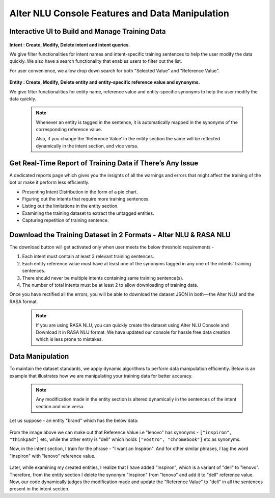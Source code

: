 ################################################
Alter NLU Console Features and Data Manipulation  
################################################

================================================
Interactive UI to Build and Manage Training Data
================================================

	.. image:: https://s3-ap-southeast-1.amazonaws.com/kontikilabs.com/alter-nlu-readthedocs/alter-nlu-ui.gif   
	   :align: center

**Intent : Create, Modify, Delete intent and intent queries.**

We give filter functionalities for intent names and intent-specific training sentences to help the user modify the data quickly. We also have a search functionality that enables users to filter out the list.

For user convenience, we allow drop down search for both "Selected Value" and "Reference Value".

	.. image:: https://s3-ap-southeast-1.amazonaws.com/kontikilabs.com/alter-nlu-readthedocs/search-1.png   


**Entity : Create, Modify, Delete entity and entity-specific reference value and synonyms.**

We give filter functionalities for entity name, reference value and entity-specific synonyms to help the user modify the data quickly.

	.. note::
		Whenever an entity is tagged in the sentence, it is automatically mapped in the synonyms of the corresponding reference value.

		Also, if you change the ‘Reference Value’ in the entity section the same will be reflected dynamically in the intent section, and vice versa.

==========================================================
Get Real-Time Report of Training Data if There’s Any Issue
==========================================================

A dedicated reports page which gives you the insights of all the warnings and errors that might affect the training of the bot or make it perform less efficiently.

-	Presenting Intent Distribution in the form of a pie chart.
-	Figuring out the intents that require more training sentences.
-	Listing out the limitations in the entity section.
-	Examining the training dataset to extract the untagged entities.
-	Capturing repetition of training sentence.

=================================================================
Download the Training Dataset in 2 Formats - Alter NLU & RASA NLU
=================================================================

The download button will get activated only when user meets the below threshold requirements -

1. Each intent must contain at least 3 relevant training sentences.
2. Each entity reference value must have at least one of the synonyms tagged in any one of the intents' training sentences.
3. There should never be multiple intents containing same training sentence(s).
4. The number of total intents must be at least 2 to allow downloading of training data.

Once you have rectified all the errors, you will be able to download the dataset JSON in both — the Alter NLU and the RASA format.

	.. note::
		If you are using RASA NLU, you can quickly create the dataset using Alter NLU Console and Download it in RASA NLU format. We have updated our console for hassle free data creation which is less prone to mistakes.

	.. image:: https://s3-ap-southeast-1.amazonaws.com/kontikilabs.com/alter-nlu-readthedocs/download-format.png   

=================
Data Manipulation
=================

To maintain the dataset standards, we apply dynamic algorithms to perform data manipulation efficiently. Below is an example that illustrates how we are manipulating your training data for better accuracy.

	.. note::
		Any modification made in the entity section is altered dynamically in the sentences of the intent section and vice versa.

Let us suppose - an entity "brand" which has the below data:

	.. image:: https://s3-ap-southeast-1.amazonaws.com/kontikilabs.com/alter-nlu-readthedocs/brand-synonyms.png   

From the image above we can make out that Reference Value i.e "lenovo" has synonyms - ``["inspiron", "thinkpad"]`` etc, while the other entry is "dell" which holds ``["vostro", "chromebook"]`` etc as synonyms.

Now, in the intent section, I train for the phrase - "I want an Inspiron". And for other similar phrases, I tag the word "Inspiron" with "lenovo" reference value. 

	.. image:: https://s3-ap-southeast-1.amazonaws.com/kontikilabs.com/alter-nlu-readthedocs/example-1.png   


Later, while examining my created entities, I realize that I have added "Inspiron", which is a variant of "dell" to "lenovo". Therefore, from the entity section I delete the synonym "Inspiron" from "lenovo" and add it to "dell" reference value. 
Now, our code dynamically judges the modification made and update the "Reference Value" to "dell" in all the sentences present in the intent section.



